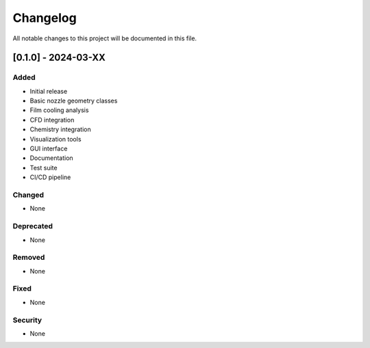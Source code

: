 Changelog
========

All notable changes to this project will be documented in this file.

[0.1.0] - 2024-03-XX
-------------------

Added
~~~~~

* Initial release
* Basic nozzle geometry classes
* Film cooling analysis
* CFD integration
* Chemistry integration
* Visualization tools
* GUI interface
* Documentation
* Test suite
* CI/CD pipeline

Changed
~~~~~~~

* None

Deprecated
~~~~~~~~~

* None

Removed
~~~~~~~

* None

Fixed
~~~~~

* None

Security
~~~~~~~~

* None 